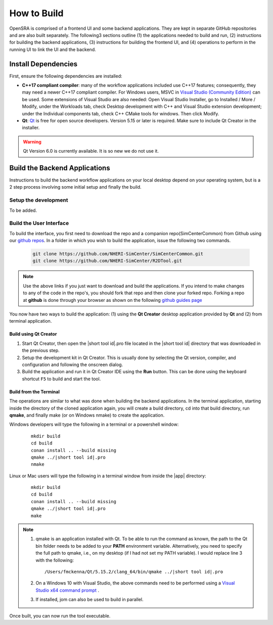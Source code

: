 .. _lblHowToBuild:

============
How to Build
============

OpenSRA is comprised of a frontend UI and some backend applications. They are kept in separate GitHub repositories and are also built separately. The following3 sections outline (1) the applications needed to build and run, (2) instructions for building the backend applications, (3) instructions for building the frontend UI, and (4) operations to perform in the running UI to link the UI and the backend.


********************
Install Dependencies
********************

First, ensure the following dependencies are installed:

* **C++17 compliant compiler**: many of the workflow applications included use C++17 features; consequently, they may need a newer C++17 compliant compiler. For Windows users, MSVC in `Visual Studio (Community Edition) <https://visualstudio.microsoft.com/vs/>`_ can be used. Some extensions of Visual Studio are also needed: Open Visual Studio Installer, go to Installed / More / Modify, under the Workloads tab, check Desktop development with C++ and Visual Studio extension development; under the Individual components tab, check C++ CMake tools for windows. Then click Modify.

* **Qt**: `Qt <https://www.qt.io/download>`_ is free for open source developers. Version 5.15 or later is required. Make sure to include Qt Creator in the installer.

.. warning::

  Qt Version 6.0 is currently available. It is so new we do not use it.

******************************
Build the Backend Applications
******************************

Instructions to build the backend workflow applications on your local desktop depend on your operating system, but is a 2 step process involving some initial setup and finally the build.

Setup the development
=====================

To be added. 


Build the User Interface
========================


To build the interface, you first need to download the repo and a companion repo(SimCenterCommon) from Github using our `github repos <https://github.com/NHERI-SimCenter>`_. In a folder in which you wish to build the application, issue the following two commands.

   .. code::
      
      git clone https://github.com/NHERI-SimCenter/SimCenterCommon.git
      git clone https://github.com/NHERI-SimCenter/R2DTool.git      


.. note::

   Use the above links if you just want to download and build the applications. If you intend to make changes to any of the code in the repo's, you should fork that repo and then clone your forked repo. Forking a repo at **github** is done through your browser as shown on the following `github guides page <https://guides.github.com/activities/forking/>`_

You now have two ways to build the application: (1) using the **Qt Creator** desktop application provided by **Qt** and (2) from terminal application.


Build using Qt Creator
----------------------

1. Start Qt Creator, then open the |short tool id|.pro file located in the |short tool id| directory that was downloaded in the previous step.
2. Setup the development kit in Qt Creator. This is usually done by selecting the Qt version, compiler, and configuration and following the onscreen dialog.
3. Build the application and run it in Qt Creator IDE using the **Run** button. This can be done using the keyboard shortcut ``F5`` to build and start the tool.


Build from the Terminal
-----------------------

The operations are similar to what was done when building the backend applications. In the terminal application, starting inside the directory of the cloned application again, you will create a build directory, cd into that build directory, run **qmake**, and finally make (or on Windows nmake) to create the application.

Windows developers will type the following in a terminal or a powershell window:

    .. parsed-literal::

      mkdir build
      cd build
      conan install .. --build missing
      qmake ../|short tool id|.pro
      nmake

Linux or Mac users will type the following in a terminal window from inside the |app| directory:

    .. parsed-literal::

      mkdir build
      cd build
      conan install .. --build missing
      qmake ../|short tool id|.pro
      make

.. note::

   #. qmake is an application installed with Qt. To be able to run the command as known, the path to the Qt bin folder needs to be added to your **PATH** environment variable. Alternatively, you need to specify the full path to qmake, i.e., on my desktop (if I had not set my PATH variable). I would replace line 3 with the following:

      .. parsed-literal::

        /Users/fmckenna/Qt/5.15.2/clang_64/bin/qmake ../|short tool id|.pro


   #. On a Windows 10 with Visual Studio, the above commands need to be performed using a `Visual Studio x64 command prompt <https://docs.microsoft.com/en-us/cpp/build/how-to-enable-a-64-bit-visual-cpp-toolset-on-the-command-line?view=msvc-160>`_ . 

   #. If installed, jom can also be used to build in parallel.


Once built, you can now run the tool executable.
